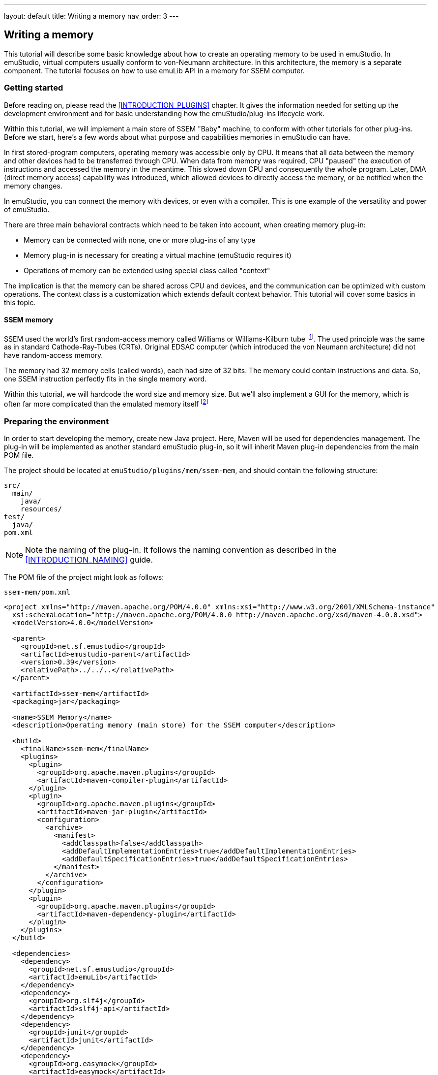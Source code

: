 ---
layout: default
title: Writing a memory
nav_order: 3
---

:imagepath: images/


[[MEMORY_HOWTO]]
== Writing a memory

This tutorial will describe some basic knowledge about how to create an operating memory to be used in emuStudio.
In emuStudio, virtual computers usually conform to von-Neumann architecture. In this architecture, the memory is a
separate component. The tutorial focuses on how to use emuLib API in a memory for SSEM computer.

[[MEMORY_GETTING_STARTED]]
=== Getting started

Before reading on, please read the <<INTRODUCTION_PLUGINS>> chapter. It gives the information
needed for setting up the development environment and for basic understanding how the emuStudio/plug-ins lifecycle
work.

Within this tutorial, we will implement a main store of SSEM "Baby" machine, to conform with other tutorials for other
plug-ins. Before we start, here's a few words about what purpose and capabilities memories in emuStudio can have.

In first stored-program computers, operating memory was accessible only by CPU. It means that all
data between the memory and other devices had to be transferred through CPU. When data from memory was required,
CPU "paused" the execution of instructions and accessed the memory in the meantime. This slowed down CPU and consequently
the whole program. Later, DMA (direct memory access) capability was introduced, which allowed devices
to directly access the memory, or be notified when the memory changes.

In emuStudio, you can connect the memory with devices, or even with a compiler. This is one example of the versatility
and power of emuStudio.

There are three main behavioral contracts which need to be taken into account, when creating memory plug-in:

- Memory can be connected with none, one or more plug-ins of any type
- Memory plug-in is necessary for creating a virtual machine (emuStudio requires it)
- Operations of memory can be extended using special class called "context"

The implication is that the memory can be shared across CPU and devices, and the communication can be optimized with
custom operations. The context class is a customization which extends default context behavior. This tutorial will
cover some basics in this topic.

==== SSEM memory

SSEM used the world's first random-access memory called Williams or Williams-Kilburn tube
footnote:[See https://en.wikipedia.org/wiki/Manchester_Small-Scale_Experimental_Machine#Williams-Kilburn_tube]. The
used principle was the same as in standard Cathode-Ray-Tubes (CRTs). Original EDSAC computer (which introduced the
von Neumann architecture) did not have random-access memory.

The memory had 32 memory cells (called words), each had size of 32 bits. The memory could contain instructions and
data. So, one SSEM instruction perfectly fits in the single memory word.

Within this tutorial, we will hardcode the word size and memory size. But we'll also implement a GUI for the memory,
which is often far more complicated than the emulated memory itself footnote:[The code might seem generally complicated
and bloated with a boiler-plate. I personally blame Java Swing or Java itself for it, since it is a "corporate"
language, usually used for different purposes than writing an emulator :)]

=== Preparing the environment

In order to start developing the memory, create new Java project. Here, Maven will be used for dependencies management.
The plug-in will be implemented as another standard emuStudio plug-in, so it will inherit Maven plug-in dependencies
from the main POM file.

The project should be located at `emuStudio/plugins/mem/ssem-mem`, and should contain the following structure:

    src/
      main/
        java/
        resources/
    test/
      java/
    pom.xml

NOTE: Note the naming of the plug-in. It follows the naming convention as described in the <<INTRODUCTION_NAMING>>
      guide.

The POM file of the project might look as follows:

[source,xml]
.`ssem-mem/pom.xml`
----
<project xmlns="http://maven.apache.org/POM/4.0.0" xmlns:xsi="http://www.w3.org/2001/XMLSchema-instance"
  xsi:schemaLocation="http://maven.apache.org/POM/4.0.0 http://maven.apache.org/xsd/maven-4.0.0.xsd">
  <modelVersion>4.0.0</modelVersion>

  <parent>
    <groupId>net.sf.emustudio</groupId>
    <artifactId>emustudio-parent</artifactId>
    <version>0.39</version>
    <relativePath>../../..</relativePath>
  </parent>

  <artifactId>ssem-mem</artifactId>
  <packaging>jar</packaging>

  <name>SSEM Memory</name>
  <description>Operating memory (main store) for the SSEM computer</description>

  <build>
    <finalName>ssem-mem</finalName>
    <plugins>
      <plugin>
        <groupId>org.apache.maven.plugins</groupId>
        <artifactId>maven-compiler-plugin</artifactId>
      </plugin>
      <plugin>
        <groupId>org.apache.maven.plugins</groupId>
        <artifactId>maven-jar-plugin</artifactId>
        <configuration>
          <archive>
            <manifest>
              <addClasspath>false</addClasspath>
              <addDefaultImplementationEntries>true</addDefaultImplementationEntries>
              <addDefaultSpecificationEntries>true</addDefaultSpecificationEntries>
            </manifest>
          </archive>
        </configuration>
      </plugin>
      <plugin>
        <groupId>org.apache.maven.plugins</groupId>
        <artifactId>maven-dependency-plugin</artifactId>
      </plugin>
    </plugins>
  </build>

  <dependencies>
    <dependency>
      <groupId>net.sf.emustudio</groupId>
      <artifactId>emuLib</artifactId>
    </dependency>
    <dependency>
      <groupId>org.slf4j</groupId>
      <artifactId>slf4j-api</artifactId>
    </dependency>
    <dependency>
      <groupId>junit</groupId>
      <artifactId>junit</artifactId>
    </dependency>
    <dependency>
      <groupId>org.easymock</groupId>
      <artifactId>easymock</artifactId>
    </dependency>
  </dependencies>
</project>
----

And let's start with the first Java class, the main plug-in class. Let's put it to package
`net.sf.emustudio.ssem.memory`, and call it `MemoryImpl`.

[[MEMORY_BASIC_STUFF]]
=== The main class

Go to the `MemoryImpl` class source. Extend the class from `emulib.plugins.memory.AbstractMemory` class.
The class extends from `Memory` interface and implements the most common methods, usable by all memories.

It is also necessary to annotate the class with `emulib.annotations.PluginType` annotation, which is required for every
main class of any emuStudio plug-in. The code snippet looks as follows:

[source,java]
.`src/main/java/net/sf/emustudio/ssem/memory/MemoryImpl.java`
----
package net.sf.emustudio.ssem.memory;

import emulib.annotations.PLUGIN_TYPE;
import emulib.annotations.PluginType;
import emulib.plugins.memory.AbstractMemory;
import emulib.runtime.ContextPool;

@PluginType(
        type = PLUGIN_TYPE.MEMORY,
        title = "SSEM memory",
        copyright = "\u00A9 Copyright 2016, Peter Jakubčo",
        description = "Main store for SSEM machine"
)
public class MemoryImpl extends AbstractMemory {
    private final static Logger LOGGER = LoggerFactory.getLogger(MemoryImpl.class);

    public MemoryImpl(Long pluginID, ContextPool contextPoolImpl) {
        super(pluginID);
    }

    // ... other methods ...
}
----

NOTE: The constructor presented here is mandatory. This is one of the behavioral contracts, emuStudio expects
      that a plug-in will have a constructor with two arguments: `pluginID` (assigned by emuStudio), and a context
      pool, which is a storage or registrar of all plug-ins contexts.

=== Few notes on SSEM memory

When thinking about computer memory - what is it? During time, memory abstraction has evolved to an idea of memory
as a collection of cells, equally-sized, which are ordered sequentially. This is the simplest description, and I
would say that more-less all memories look like this. When emulating a computer memory in a programming language like
Java, it would be then just a plain array.

SSEM had 32 so-called "lines", which represented cells in memory. Each line, or a cell, was 4 bytes long. It is therefore
tempting to implement SSEM memory as array of integers, because `int` type has 4 bytes.

It is indeed possible, but we will face to an unsolvable problem when implementing CPU, if we want to use Edigen
footnote:[See <<CPU_HOWTO>> tutorial for more information about Edigen].
Unfortunately, Edigen is so-far designed in a way that it expects the memory having cell size of a byte, not more.
Therefore, we will keep that also for SSEM memory emulation, but visually try to present it as having 4-byte cells. It
would require additional mathematics when working with memory (in the CPU tutorial you would find it as well), but
not having impact on performance.

=== Memory context

Abstracts are helping us to understand ideas and see how they can be composed into a whole. In this fashion, memory
main interface, presented in section <<MEMORY_BASIC_STUFF>>, is the communication point with emuStudio. The main module is
using methods in this interface. The communication with CPU and devices is done through another concept, which is called
a context. The contexts differ for various plug-ins; and they can be customized.

Plug-ins which provide a context, must register it to the `ContextPool`, given in a constructor in the main plugin class.
This registration should be performed as early as possible - in the constructor itself. After all plug-ins are
instantiated, emuStudio expects that all contexts are already registered.

The next step, generally true for all plug-ins, is calling of `Plugin.initialize()` method, in this case -
`Memory.initialize()`. The initialization can now use the context pool for different purpose - for obtaining contexts,
if it requires some. More on this topic can be found in the <<INTRODUCTION_BEHAVIORAL>> section.

So, in our case - we must create a memory context, which will be used by SSEM CPU and SSEM CRT display. We don't need
special customized context, so we can comfortably extend from class `AbstractMemoryContext`, which will implement some
methods of the `MemoryContext` interface for us. We will call the class `MemoryContextImpl`:

[source,java]
.`src/main/java/net/sf/emustudio/ssem/memory/impl/MemoryContextImpl.java`
----
package net.sf.emustudio.ssem.memory.impl;

import emulib.plugins.memory.AbstractMemoryContext;
import net.jcip.annotations.ThreadSafe;

import java.util.Arrays;

@ThreadSafe
public class MemoryContextImpl extends AbstractMemoryContext<Byte> {
    static final int NUMBER_OF_CELLS = 32 * 4;

    // byte type is atomic in JVM memory model
    private final byte[]memory = new byte[NUMBER_OF_CELLS];

    @Override
    public void clear() {
        Arrays.fill(memory, (byte)0);
        notifyMemoryChanged(-1); // notify that all memory has changed
    }

    @Override
    public Class<?> getDataType() {
        return Byte.class;
    }

    @Override
    public Byte read(int from) {
        return memory[from];
    }

    @Override
    public Byte[] readWord(int from) {
        return new Byte[] { memory[from], memory[from+1], memory[from+2], memory[from+3] };
    }

    @Override
    public void write(int to, Byte val) {
        memory[to] = val;
        notifyMemoryChanged(to);
    }

    @Override
    public void writeWord(int to, Byte[] cells) {
        int i = 0;
        for (byte cell : cells) {
            memory[to + i] = cell;
            notifyMemoryChanged(to+i);
            i++;
        }
    }

    @Override
    public int getSize() {
        return memory.length;
    }
}
----

As you can see, SSEM memory is indeed an array of bytes. This is the "core" idea of a memory. Ofcourse, it is possible
to use a `java.util.List` or another collection, but we should keep eye on performance. Array is the simplest structure
with access time O(1). Therefore, we chose array.

Also notice that the class `AbstractMemoryContext`, and also interface `MemoryContext` take a generic parameter
`T extends Number`. This parameter is saying of what type cell is. In our case, `T` is a `Byte`. Due unhappy Java
limitation, primitive types cannot be used in generics, so we can't have something like `MemoryContext<byte>`.

=== GUI

Since emuStudio is interactive application, GUIs are a natural thing. Each memory plug-in should have its own GUI.
The supported features can be any, but keep in mind, that GUI control in Swing is done in separate thread, often
called "UI Thread". On the other hand, emulation itself is running in different, dedicated, thread, created in emuLib.

This means that the access to memory context should be synchronized. However, synchronization is very slow.
Much better approach is to use a non-blocking algorithm for locking, if we really require absolutely reliable
manipulation of memory cells in between threads. However, non-blocking algorithms are harder to implement good.
In our tutorial we will do a trade-off, which we can afford - since we have final array of bytes, we have the following
guarantees:

1. the array itself will be always valid and visible to all accessing threads. Meaning - reading is always safe.
2. we expect our host CPU can write a byte at once; therefore it is atomic. This does not have to hold for all CPUs - don't
   worry, all x86 CPUs have it.
3. According to https://docs.oracle.com/javase/specs/jls/se7/html/jls-17.html#jls-17.6[Java Language Specification, Chapter 17.6]:

    two threads that update adjacent elements of a byte array separately must not interfere or interact and do not need
    synchronization to ensure sequential consistency.

I consider these guarantees as good enough to leave the synchronization be. I guess the probability of modifying
the same memory cells from both running emulation and by the user in GUI, is very small. What's more, you shouldn't
modify memory cells at all when the emulation is running.

Now back to our GUI. It would be good if the GUI is looking good, so it's up to you how you'll draw the main form. It
can be a class extending from a `javax.swing.JFrame` or `javax.swing.JDialog`. The look might be as follows:

image::{imagepath}/ssem-memory.png[SSEM Memory GUI sample look]

So, we will need a custom memory model, a custom memory table - which will have a row header (the very first, gray-colored
column) and column header (the very first, gray-colored row).

As you can see in the picture, a row represents single SSEM memory cell - 32 scattered bits, and the last few columns
show both the number the bits represent, and a raw ASCII value of the 4-byte sequence of data.

Also, we would like to let user edit the cells manually - just by pointing to a bit, and pressing either 1 or 0 - possibly
a DELETE key, committing the change immediately. We want to allow editing also for the value itself, and for the data column
as well.

In addition, movement around cells should be possible with arrow keys.

For those "specifications", we will need to customize standard `javax.swing.JTable`, create custom memory model, cell
editor, cell renderer and introduce row header renderer.

The source code of the main GUI class is here:

[source,java]
.`src/main/java/net/sf/emustudio/ssem/memory/gui/MemoryGUI.java`
----
package net.sf.emustudio.ssem.memory.gui;

import emulib.plugins.memory.Memory;
import emulib.plugins.memory.MemoryContext;
import javax.swing.JDialog;

public class MemoryGUI extends JDialog {
    private final MemoryTableModel tableModel;

    private class MemoryListenerImpl implements Memory.MemoryListener {

        @Override
        public void memoryChanged(int memoryPosition) {
            tableModel.dataChangedAt(memoryPosition);
        }

        @Override
        public void memorySizeChanged() {
            tableModel.fireTableDataChanged();
        }
    }

    public MemoryGUI(MemoryContext<Byte> memory) {
        initComponents();
        super.setLocationRelativeTo(null);

        this.tableModel = new MemoryTableModel(memory);
        MemoryTable memoryTable = new MemoryTable(tableModel, scrollPane);
        memoryTable.setup();
        scrollPane.setViewportView(memoryTable);

        memory.addMemoryListener(new MemoryListenerImpl());
    }

    /**
     * This method is called from within the constructor to initialize the form. WARNING: Do NOT modify this code. The
     * content of this method is always regenerated by the Form Editor.
     */
    @SuppressWarnings("unchecked")
    // <editor-fold defaultstate="collapsed" desc="Generated Code">//GEN-BEGIN:initComponents
    private void initComponents() {

        scrollPane = new javax.swing.JScrollPane();
        javax.swing.JToolBar jToolBar1 = new javax.swing.JToolBar();
        javax.swing.JButton btnClear = new javax.swing.JButton();

        setDefaultCloseOperation(javax.swing.WindowConstants.DISPOSE_ON_CLOSE);
        setTitle("SSEM Memory (Williams-Killburn Tube)");

        jToolBar1.setFloatable(false);
        jToolBar1.setRollover(true);

        btnClear.setIcon(new javax.swing.ImageIcon(getClass().getResource("/net/sf/emustudio/ssem/memory/gui/clear.png"))); // NOI18N
        btnClear.setFocusable(false);
        btnClear.setHorizontalTextPosition(javax.swing.SwingConstants.CENTER);
        btnClear.setVerticalTextPosition(javax.swing.SwingConstants.BOTTOM);
        btnClear.addActionListener(new java.awt.event.ActionListener() {
            public void actionPerformed(java.awt.event.ActionEvent evt) {
                btnClearActionPerformed(evt);
            }
        });
        jToolBar1.add(btnClear);

        javax.swing.GroupLayout layout = new javax.swing.GroupLayout(getContentPane());
        getContentPane().setLayout(layout);
        layout.setHorizontalGroup(
            layout.createParallelGroup(javax.swing.GroupLayout.Alignment.LEADING)
            .addComponent(scrollPane, javax.swing.GroupLayout.DEFAULT_SIZE, 965, Short.MAX_VALUE)
            .addComponent(jToolBar1, javax.swing.GroupLayout.DEFAULT_SIZE, javax.swing.GroupLayout.DEFAULT_SIZE, Short.MAX_VALUE)
        );
        layout.setVerticalGroup(
            layout.createParallelGroup(javax.swing.GroupLayout.Alignment.LEADING)
            .addGroup(javax.swing.GroupLayout.Alignment.TRAILING, layout.createSequentialGroup()
                .addComponent(jToolBar1, javax.swing.GroupLayout.PREFERRED_SIZE, 32, javax.swing.GroupLayout.PREFERRED_SIZE)
                .addPreferredGap(javax.swing.LayoutStyle.ComponentPlacement.RELATED)
                .addComponent(scrollPane, javax.swing.GroupLayout.DEFAULT_SIZE, 455, Short.MAX_VALUE))
        );

        pack();
    }// </editor-fold>//GEN-END:initComponents

    private void btnClearActionPerformed(java.awt.event.ActionEvent evt) {//GEN-FIRST:event_btnClearActionPerformed
        tableModel.clear();
    }//GEN-LAST:event_btnClearActionPerformed

    // Variables declaration - do not modify//GEN-BEGIN:variables
    private javax.swing.JScrollPane scrollPane;
    // End of variables declaration//GEN-END:variables
}
----

Note that in the constructor we create a memory listener, which implements `Memory.MemoryListener` interface. The
listener will receive events about external memory changes - in our case, from CPU emulator. Our reaction is - as
supposed to be - reflect the change in the memory GUI.

NOTE: The caller thread of listener methods is the one who calls `Memory.write()` on the other end. In our case, it
      can be either the emulator dedicated thread, as described above, or the user itself, doing changes in the UI
      thread.

Also, we use custom memory table, which extends from `javax.swing.table.JTable`. We will describe it now.


==== Memory table

Since we want "special" behavior, like custom cell renderer, custom row header, custom cell editor and custom widths
of some columns, it will be good to wrap it up in a custom `JTable`. The code looks as follows:

[source,java]
.`src/main/java/net/sf/emustudio/ssem/memory/gui/MemoryTable.java`
----
package net.sf.emustudio.ssem.memory.gui;

import java.awt.event.ActionEvent;
import java.awt.event.KeyEvent;
import java.util.Objects;
import javax.swing.AbstractAction;
import javax.swing.ActionMap;
import javax.swing.InputMap;
import javax.swing.JScrollPane;
import javax.swing.JTable;
import javax.swing.KeyStroke;
import javax.swing.ListSelectionModel;
import javax.swing.table.TableColumn;
import static net.sf.emustudio.ssem.memory.gui.Constants.CHAR_HEIGHT;
import static net.sf.emustudio.ssem.memory.gui.Constants.COLUMN_WIDTH;
import static net.sf.emustudio.ssem.memory.gui.Constants.DEFAULT_FONT;

class MemoryTable extends JTable {
    private final MemoryTableModel model;
    private final CellRenderer cellRenderer;
    private final JScrollPane scrollPane;

    MemoryTable(MemoryTableModel model, JScrollPane scrollPane) {
        this.scrollPane = Objects.requireNonNull(scrollPane);
        this.model = Objects.requireNonNull(model);
        this.cellRenderer = new CellRenderer(model);

        super.setModel(this.model);
        super.setFont(DEFAULT_FONT);
        super.setCellSelectionEnabled(true);
        super.setFocusCycleRoot(true);
        super.setSelectionMode(ListSelectionModel.SINGLE_SELECTION);
        super.getTableHeader().setFont(DEFAULT_FONT);
    }

    public void setup() {
        cellRenderer.setup(this);
        setDefaultRenderer(Object.class, cellRenderer);
        scrollPane.setRowHeaderView(cellRenderer.getRowHeader());

        CellEditor editor = new CellEditor();
        editor.setup(this);

        for (int i = 0; i < columnModel.getColumnCount(); i++) {
            TableColumn col = columnModel.getColumn(i);
            col.setPreferredWidth(COLUMN_WIDTH[i]);
            col.setCellEditor(editor);
        }
        setRowHeight(getRowHeight() + CHAR_HEIGHT);

        InputMap im = getInputMap(JTable.WHEN_FOCUSED);
        ActionMap am = getActionMap();
        im.put(KeyStroke.getKeyStroke(KeyEvent.VK_DELETE, 0), "delete");
        am.put("delete", new AbstractAction() {
            @Override
            public void actionPerformed(ActionEvent listener) {
                int row = getSelectedRow();
                int col = getSelectedColumn();

                if (row != -1 && col != -1) {
                    model.setValueAt("0", row, col);
                }
            }
        });

    }

}
----

Now, particular sub-components of the table will be implemented and described in more detail.

==== Memory table model

Memory model is the "back-end" of the memory GUI. It means, the model provide data which should be shown in the GUI.
You can think of any Swing component as a combination of a "view" and "model" subcomponents. The "view" subcomponent
"asks" the model about which data should be shown. By default, almost all Swing components use some default models,
accessible directly from the Swing component. Consequently, the components allow to set custom models as well, which
is our case.

For a table, the model must implement `javax.swing.table.TableModel` interface. As it is often a custom, Java implements
some general methods in an abstract class called `javax.swing.table.AbstractTableModel` we can extend from.

NOTE: The description of the table model can be found http://docs.oracle.com/javase/tutorial/uiswing/components/table.html#data[at this link].

The model must provide data for every row and column. So here, we must do some math to compute bits and also transform
the data to hex value, and raw ASCII value. The class is called `MemoryTableModel` and it's source code is here:

[source,java]
.`src/main/java/net/sf/emustudio/ssem/memory/gui/MemoryTableModel.java`
----
package net.sf.emustudio.ssem.memory.gui;

import emulib.plugins.memory.MemoryContext;
import emulib.runtime.NumberUtils;
import emulib.runtime.NumberUtils.Strategy;
import emulib.runtime.RadixUtils;
import org.slf4j.Logger;
import org.slf4j.LoggerFactory;

import javax.swing.table.AbstractTableModel;
import java.util.Objects;

public class MemoryTableModel extends AbstractTableModel {
    private final static Logger LOGGER = LoggerFactory.getLogger(MemoryTableModel.class);

    final static int COLUMN_HEX_VALUE = 32;
    final static int COLUMN_RAW_VALUE = 33;

    private final static int ROW_COUNT = 32;
    private final static int COLUMN_COUNT = 2 + 32;

    private final MemoryContext<Byte> memory;

    MemoryTableModel(MemoryContext<Byte> memory) {
        this.memory = Objects.requireNonNull(memory);
    }

    @Override
    public int getRowCount() {
        return ROW_COUNT;
    }

    @Override
    public int getColumnCount() {
        return COLUMN_COUNT;
    }

    /**
     * Determine if a column index points at a bit which is part of the 3 bits in a memory cell representing a SSEM
     * instruction.
     *
     * @param column column in the memory table
     * @return true if the column represents a SSEM instruction bit
     */
    static boolean isBitInstruction(int column) {
        return column >= 13 && column <= 15;
    }

    /**
     * Determine if a column index points at a bit which is part of the 5 bits in a memory cell representing a "line",
     * or address part of the memory cell.
     *
     * @param column column in the memory table
     * @return true if the column represents a line bit
     */
    static boolean isBitLine(int column) {
        return column >= 0 && column < 5;
    }

    @Override
    public String getColumnName(int columnIndex) {
        switch (columnIndex) {
            case COLUMN_HEX_VALUE:
                return "Value (hex)";
            case COLUMN_RAW_VALUE:
                return "Raw";
        }
        if (isBitLine(columnIndex)) {
            return "L";
        }
        if (isBitInstruction(columnIndex)) {
            return "I";
        }
        return "";
    }

    private byte[] readLineBits(Byte[] line) {
        byte[] lineBits = new byte[32];

        int j = 0;
        for (byte b : line) {
            for (int i = 7; i >= 0; i--) {
                lineBits[j++] = (byte)((b >>> i) & 1);
            }
        }
        return lineBits;
    }

    @Override
    public Object getValueAt(int rowIndex, int columnIndex) {
        try {
            Byte[] row = memory.readWord(rowIndex * 4);
            int value = NumberUtils.readInt(row, Strategy.REVERSE_BITS);

            switch (columnIndex) {
                case COLUMN_HEX_VALUE:
                    return RadixUtils.formatDwordHexString(value).toUpperCase();
                case COLUMN_RAW_VALUE:
                    return "" + (char)((value >>> 24) & 0xFF) + (char)((value >>> 16) & 0xFF)
                            + (char)((value >>> 8) & 0xFF) + (char)(value & 0xFF);
                default:
                    byte[] lineBits = readLineBits(row);
                    return lineBits[columnIndex];
            }
        } catch (Exception e) {
            LOGGER.debug("[line={}] Could not read value from memory", rowIndex, e);
        }
        return "";
    }

    @Override
    public void setValueAt(Object aValue, int rowIndex, int columnIndex) {
        if (isCellEditable(rowIndex, columnIndex)) {
            try {
                Byte[] row = memory.readWord(rowIndex * 4);
                String str = String.valueOf(aValue);

                if (columnIndex == COLUMN_HEX_VALUE) {
                    writeHex(str, row);
                } else if (columnIndex == COLUMN_RAW_VALUE) {
                    writeChar((String)aValue, row);
                } else if (columnIndex >= 0 && columnIndex < 33) {
                    writeBit(str, columnIndex, row);
                }
                memory.writeWord(rowIndex * 4, row);

                fireTableCellUpdated(rowIndex, columnIndex);
            } catch (Exception e) {
                LOGGER.debug("[line={}, value={}] Could not set value to memory", rowIndex, aValue, e);
            }
        }
    }

    private void writeHex(String aValue, Byte[] row) {
        int value = Integer.decode(aValue);
        NumberUtils.writeInt(value, row, Strategy.REVERSE_BITS);
    }

    private void writeChar(String aValue, Byte[] row) {
        int i = 3;
        int value = 0;

        for (char c : aValue.toCharArray()) {
            value |= ((c & 0xFF) << (i*8));
            i -= 1;
            if (i < 0) {
                break;
            }
        }
        NumberUtils.writeInt(value, row, Strategy.REVERSE_BITS);
    }

    private void writeBit(String aValue, int columnIndex, Byte[] row) {
        int value;
        value = Integer.parseInt("0" + aValue, 2);

        int byteIndex = columnIndex / 8;
        int bitIndex = 7 - columnIndex % 8;

        int bitMask = ~(1 << bitIndex);
        int bitValue = (value << bitIndex);

        if ((value & 1) != value) {
            LOGGER.error("[line={}, bit={}, value={}] Could not set bit value. Expected 0 or 1", byteIndex, bitIndex, value);
        } else {
            row[byteIndex] = (byte)(row[byteIndex] & bitMask | bitValue);
        }
    }


    @Override
    public boolean isCellEditable(int rowIndex, int columnIndex) {
        return columnIndex >= 0 && columnIndex <= 33;
    }

    void dataChangedAt(int address) {
        for (int i = 0; i < COLUMN_COUNT; i++) {
            fireTableCellUpdated(address, i);
        }
    }

    void clear() {
        memory.clear();
        fireTableDataChanged();
    }

}
----

==== Row header renderer

Programming a GUI in Java Swing can be tricky. If we want something non-standard, the way of customization can be
very non-obvious = painful. This is the case when we want to do a "header"-like column in a `JTable`. Long story
short - this trick lies in a use of `JScrollPane`. This component implements a viewport, something as a virtual screen,
allowing to put there some other components, and make visible only a part of this screen. Besides, it has a feature
which is called a "row header". It has a https://docs.oracle.com/javase/8/docs/api/javax/swing/JScrollPane.html#setRowHeaderView-java.awt.Component-[dedicated method]
for setting up a custom row header:

    JScrollPane.setRowHeaderView(Component view)

The trick is to set a `javax.swing.JList` as a component for the row header. So we end up with the following class:

[source,java]
.`src/main/java/net/sf/emustudio/ssem/memory/gui/RowHeaderRenderer.java`
----
package net.sf.emustudio.ssem.memory.gui;

import javax.swing.JLabel;
import javax.swing.JList;
import javax.swing.JTable;
import javax.swing.ListCellRenderer;
import javax.swing.UIManager;
import javax.swing.table.JTableHeader;
import java.awt.Component;
import java.awt.Dimension;

import static net.sf.emustudio.ssem.memory.gui.Constants.CHAR_HEIGHT;
import static net.sf.emustudio.ssem.memory.gui.Constants.CHAR_WIDTH;
import static net.sf.emustudio.ssem.memory.gui.Constants.DEFAULT_FONT;

class RowHeaderRenderer extends JLabel implements ListCellRenderer {
    private final static int NO_COLUMN_WIDTH = CHAR_WIDTH * 4;

    private int height;

    RowHeaderRenderer() {
        super.setOpaque(true);
        super.setBorder(UIManager.getBorder("TableHeader.cellBorder"));
        super.setHorizontalAlignment(CENTER);
        super.setFont(DEFAULT_FONT);
    }

    public void setup(JTable table) {
        JTableHeader header = table.getTableHeader();
        this.height = header.getPreferredSize().height + CHAR_HEIGHT;
        setForeground(header.getForeground());
        setBackground(header.getBackground());
    }

    @Override
    public Component getListCellRendererComponent(JList list, Object value, int index, boolean isSelected, boolean cellHasFocus) {
        setPreferredSize(new Dimension(NO_COLUMN_WIDTH, height));
        setText((value == null) ? "" : value.toString());
        return this;
    }

}
----

==== Cell renderer + editor

The last two things we need is to display text using different fonts on certain cells. For example, we want that line
and instruction bits have bold font, and others plain one. But - it is generally more readable if the data are shown
in some monospaced font variant. These customizations are "big enough" to require custom class - a cell renderer.

NOTE: Official tutorial and description of custom renderers can be found
      http://docs.oracle.com/javase/tutorial/uiswing/components/table.html#renderer[at this link].

The cell renderer code looks as follows:

[source,java]
.`src/main/java/net/sf/emustudio/ssem/memory/gui/CellRenderer.java`
----
package net.sf.emustudio.ssem.memory.gui;

import java.awt.Color;
import java.awt.Component;
import javax.swing.JLabel;
import javax.swing.JList;
import javax.swing.JTable;
import javax.swing.table.TableCellRenderer;
import static net.sf.emustudio.ssem.memory.gui.Constants.BOLD_FONT;
import static net.sf.emustudio.ssem.memory.gui.Constants.CHAR_HEIGHT;
import static net.sf.emustudio.ssem.memory.gui.Constants.COLOR_CELL_BACK;
import static net.sf.emustudio.ssem.memory.gui.Constants.COLOR_CELL_BACK_MOD2;
import static net.sf.emustudio.ssem.memory.gui.Constants.COLOR_FORE;
import static net.sf.emustudio.ssem.memory.gui.Constants.COLOR_FORE_UNIMPORTANT;
import static net.sf.emustudio.ssem.memory.gui.Constants.DEFAULT_FONT;

class CellRenderer extends JLabel implements TableCellRenderer {
    private final JList rowHeader;
    private final String[] rowNames;
    private final RowHeaderRenderer rowHeaderRenderer;

    private Color selectionForeground;
    private Color selectionBackground;

    CellRenderer(final MemoryTableModel model) {
        this.rowHeaderRenderer = new RowHeaderRenderer();

        rowNames = new String[model.getColumnCount()];
        for (int i = 0; i < rowNames.length; i++) {
            rowNames[i] = String.format("%02X", i);
        }
        rowHeader = new JList(rowNames);
        rowHeader.setCellRenderer(rowHeaderRenderer);

        super.setOpaque(true);
        super.setFont(DEFAULT_FONT);
        super.setHorizontalAlignment(CENTER);
    }

    public void setup(JTable table) {
        rowHeader.setFixedCellHeight(table.getRowHeight() + CHAR_HEIGHT);
        rowHeaderRenderer.setup(table);

        selectionBackground = table.getSelectionBackground();
        selectionForeground = table.getSelectionForeground();
    }

    public JList getRowHeader() {
        return rowHeader;
    }

    @Override
    public Component getTableCellRendererComponent(JTable table, Object value, boolean isSelected, boolean hasFocus, int row, int column) {
        if (isSelected) {
            setBackground(selectionBackground);
            setForeground(selectionForeground);
        } else {
            Color back = ((row % 2) == 0) ? COLOR_CELL_BACK : COLOR_CELL_BACK_MOD2;
            Color front = COLOR_FORE_UNIMPORTANT;

            if (MemoryTableModel.isBitInstruction(column) || MemoryTableModel.isBitLine(column)) {
                setFont(BOLD_FONT);
                front = COLOR_FORE;
            } else {
                setFont(DEFAULT_FONT);
            }

            setBackground(back);
            setForeground(front);
        }
        setText(value.toString());
        return this;
    }

}
----

Similarly, if we want to let user edit a value in a table, we must provide the editor as a Swing component. The
"cell editor" is in fact plain `javax.swing.JTextField` with some customizations. However if we want to use it,
we must wrap it in a separate class, which needs to extend `AbstractCellEditor` and implement `TableCellEditor`.

Our customizations involve accommodating the width of the text field, and preparing the initial value when the
editor shows up. User can activate the editor by double-clicking on a cell. The source code of the cell editor is
as follows:

[source,java]
.`src/main/java/net/sf/emustudio/ssem/memory/gui/CellEditor.java`
----
package net.sf.emustudio.ssem.memory.gui;

import java.awt.Component;
import java.awt.FontMetrics;
import javax.swing.AbstractCellEditor;
import javax.swing.JTable;
import javax.swing.JTextField;
import javax.swing.table.TableCellEditor;
import static net.sf.emustudio.ssem.memory.gui.Constants.CHAR_HEIGHT;
import static net.sf.emustudio.ssem.memory.gui.Constants.COLUMN_WIDTH;
import static net.sf.emustudio.ssem.memory.gui.Constants.DEFAULT_FONT;
import static net.sf.emustudio.ssem.memory.gui.MemoryTableModel.COLUMN_HEX_VALUE;
import static net.sf.emustudio.ssem.memory.gui.MemoryTableModel.COLUMN_RAW_VALUE;

class CellEditor extends AbstractCellEditor implements TableCellEditor {
    private final JTextField editComponent = new JTextField();
    private FontMetrics fontMetrics;

    private void setComponentSize(int columnIndex) {
        if (fontMetrics != null) {
            editComponent.setSize(COLUMN_WIDTH[columnIndex], fontMetrics.getHeight() + CHAR_HEIGHT);
            editComponent.setBorder(null);
        }
    }

    public void setup(JTable table) {
        fontMetrics = table.getFontMetrics(DEFAULT_FONT);
    }

    @Override
    public Component getTableCellEditorComponent(JTable table, Object value, boolean isSelected, int rowIndex, int columnIndex) {
        if (!isSelected) {
            return null;
        }
        setComponentSize(columnIndex);
        switch (columnIndex) {
            case COLUMN_RAW_VALUE:
                editComponent.setText("");
                break;
            case COLUMN_HEX_VALUE:
                editComponent.setText("0x"+ String.valueOf(value));
                break;
            default:
                editComponent.setText(String.valueOf(value));
                break;
        }
        return editComponent;
    }

    @Override
    public Object getCellEditorValue() {
        return editComponent.getText();
    }

}
----

=== Wrapping it up

The final step is to finish the class `MemoryImpl`. We need to enable the use our GUI in emuStudio. The
`emulib.plugins.Memory` interface has a method named `showSettings` which is called when user clicks on the memory
icon in the debug tool bar in emuStudio emulation panel. This method is responsible for showing the GUI of memory,
and will be called repeatedly, always when a user clicks on the mentioned icon.

[source,java]
.`src/main/java/net/sf/emustudio/ssem/memory/MemoryImpl.java`
----
...

public class MemoryImpl extends AbstractMemory {
    private final static Logger LOGGER = LoggerFactory.getLogger(MemoryImpl.class);

    private final MemoryContextImpl memContext = new MemoryContextImpl();
    private MemoryGUI memoryGUI;

    public MemoryImpl(Long pluginID, ContextPool contextPoolImpl) {
        super(pluginID);
        try {
            contextPoolImpl.register(pluginID, memContext, MemoryContext.class);
        } catch (AlreadyRegisteredException | InvalidContextException e) {
            StaticDialogs.showErrorMessage("Could not register SSEM memory", getTitle());
        }
    }

    @Override
    public String getVersion() {
        return "1.0.0";
    }

    @Override
    public void initialize(SettingsManager settings) throws PluginInitializationException {
        if (!Boolean.parseBoolean(settings.readSetting(pluginID, SettingsManager.NO_GUI))) {
            memoryGUI = new MemoryGUI(memContext);
        }
    }

    @Override
    public void destroy() {
    }

    @Override
    public int getSize() {
        return MemoryContextImpl.NUMBER_OF_CELLS;
    }

    @Override
    public boolean isShowSettingsSupported() {
        return true;
    }

    public void showSettings() {
        if (memoryGUI != null) {
            memoryGUI.setVisible(true);
        }
    }
}
----

As you can see from the code, there are several things to notice:

- In constructor, we will register new instance of our memory context. Since we do not have custom context, the
  interface, passed as the second argument to call `contextPoolImpl.register()` will be plain `MemoryContext.class`.
  If we had custom context, it would require to be defined in separate interface which will extend the standard
  `MemoryContext`, and annotated with `@emulib.annotations.ContextType` annotation.
- In the `initialize()` method, we determine if we run in a "non-GUI" mode. We use a `SettingsManager` object for
  this purpose, which is an API for reading/writing plugin settings - key/value pairs from the computer configuration
  file. The "non-GUI", also called "headless" mode, means that the user who run emuStudio did not want GUI to be
  available. This is often useful when performing automatic emulation. See the user manual for more details. For us,
  developers, it means that we need to *ignore* all requests for showing GUI. Therefore, we create the GUI only if
  we are NOT in the "non-GUI" mode.

=== Testing

It is not only a good practice, but often a safety net to perform automatic tests. They can save a lot of debugging time
when something just does not work. Usually, tests should test the most important things - we usually don't test setters
or getters. In case of GUI, it also does not matter much for our case.

What should be tested is the context itself - since it's the core part of the memory, and also some interaction with
the main plugin class. For example, the automated unit test of the memory context can look as follows:

[source,java]
.`src/test/java/net/sf/emustudio/ssem/memory/impl/MemoryContextImplTest.java`
----
package net.sf.emustudio.ssem.memory.impl;

import emulib.plugins.memory.Memory;
import org.junit.Test;

import static org.easymock.EasyMock.createMock;
import static org.easymock.EasyMock.eq;
import static org.easymock.EasyMock.expectLastCall;
import static org.easymock.EasyMock.replay;
import static org.easymock.EasyMock.verify;
import static org.junit.Assert.assertArrayEquals;
import static org.junit.Assert.assertEquals;

public class MemoryContextImplTest {

    @Test
    public void testAfterClearObserversAreNotified() throws Exception {
        MemoryContextImpl context = new MemoryContextImpl();

        Memory.MemoryListener listener = createMock(Memory.MemoryListener.class);
        listener.memoryChanged(eq(-1));
        expectLastCall().once();
        replay(listener);

        context.addMemoryListener(listener);
        context.clear();

        verify(listener);
    }

    @Test
    public void testReadWithoutWritReturnsZero() throws Exception {
        MemoryContextImpl context = new MemoryContextImpl();

        assertEquals(0L, (long)context.read(10));
    }

    @Test(expected = IndexOutOfBoundsException.class)
    public void testReadAtInvalidLocationThrows() throws Exception {
        MemoryContextImpl context = new MemoryContextImpl();

        context.read(-1);
    }

    @Test
    public void testAfterReadNoObserversAreNotified() throws Exception {
        MemoryContextImpl context = new MemoryContextImpl();

        Memory.MemoryListener listener = createMock(Memory.MemoryListener.class);
        replay(listener);

        context.addMemoryListener(listener);
        context.read(10);

        verify(listener);
    }

    @Test
    public void testAfterWriteObserversAreNotified() throws Exception {
        MemoryContextImpl context = new MemoryContextImpl();

        Memory.MemoryListener listener = createMock(Memory.MemoryListener.class);
        listener.memoryChanged(eq(10));
        expectLastCall().once();
        replay(listener);

        context.addMemoryListener(listener);
        context.write(10, (byte)134);

        verify(listener);
    }

    @Test
    public void testWriteReallyWritesCorrectValueAtCorrectLocation() throws Exception {
        MemoryContextImpl context = new MemoryContextImpl();

        context.write(10, (byte)134);
        assertEquals((byte)134, (byte)context.read(10));
    }

    @Test(expected = IndexOutOfBoundsException.class)
    public void testWriteAtInvalidLocationThrows() throws Exception {
        MemoryContextImpl context = new MemoryContextImpl();

        context.write(-1, (byte)134);
    }

    @Test
    public void testGetSizeReturnsNumberOfCells() throws Exception {
        MemoryContextImpl context = new MemoryContextImpl();

        assertEquals(MemoryContextImpl.NUMBER_OF_CELLS, context.getSize());
    }

    @Test
    public void testClassTypeIsByte() throws Exception {
        assertEquals(Byte.class, new MemoryContextImpl().getDataType());
    }

    @Test
    public void testReadWordIsSupported() throws Exception {
        assertArrayEquals(new Byte[] {0,0,0,0}, new MemoryContextImpl().readWord(0));
    }

    @Test
    public void testWriteWordIsSupported() throws Exception {
        MemoryContextImpl mem = new MemoryContextImpl();

        Byte[] row = new Byte[] {1,2,3,4};
        mem.writeWord(0, row);

        assertArrayEquals(row, mem.readWord(0));
    }
}
----
